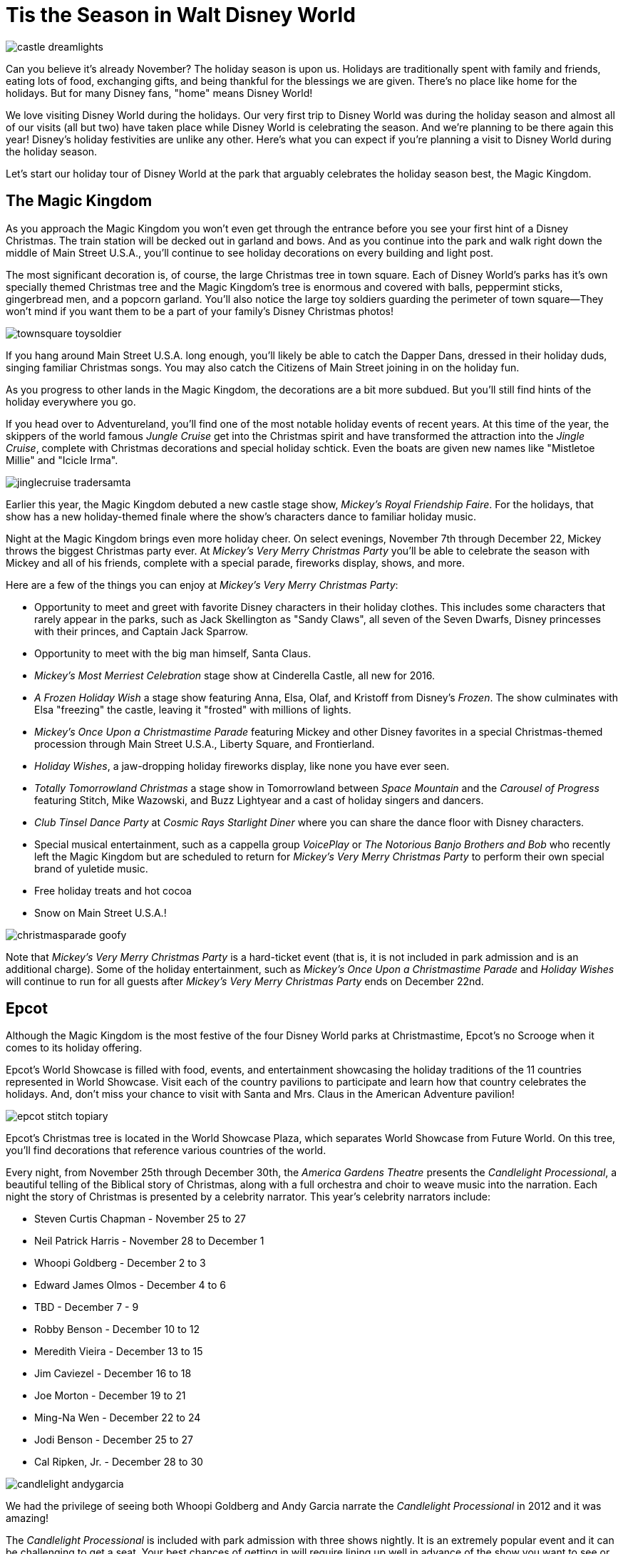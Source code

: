 = Tis the Season in Walt Disney World
:hp-tags: Disney World, Planning, Holidays
:hp-image: holidays/castle_dreamlights.jpg

image::holidays/castle_dreamlights.jpg[caption="Dreamlights on Cinderella Castle"]

Can you believe it's already November? The holiday season is upon us. Holidays are traditionally spent with family and friends, eating lots of food, exchanging gifts, and being thankful for the blessings we are given. There's no place like home for the holidays. But for many Disney fans, "home" means Disney World!

We love visiting Disney World during the holidays. Our very first trip to Disney World was during the holiday season and almost all of our visits (all but two) have taken place while Disney World is celebrating the season. And we're planning to be there again this year! Disney's holiday festivities are unlike any other. Here's what you can expect if you're planning a visit to Disney World during the holiday season.

Let's start our holiday tour of Disney World at the park that arguably celebrates the holiday season best, the Magic Kingdom.

== The Magic Kingdom
As you approach the Magic Kingdom you won't even get through the entrance before you see your first hint of a Disney Christmas. The train station will be decked out in garland and bows. And as you continue into the park and walk right down the middle of Main Street U.S.A., you'll continue to see holiday decorations on every building and light post.

The most significant decoration is, of course, the large Christmas tree in town square. Each of Disney World's parks has it's own specially themed Christmas tree and the Magic Kingdom's tree is enormous and covered with balls, peppermint sticks, gingerbread men, and a popcorn garland. You'll also notice the large toy soldiers guarding the perimeter of town square--They won't mind if you want them to be a part of your family's Disney Christmas photos!

image::holidays/townsquare_toysoldier.jpg[caption="Toy Soldiers in Town Square"]

If you hang around Main Street U.S.A. long enough, you'll likely be able to catch the Dapper Dans, dressed in their holiday duds, singing familiar Christmas songs. You may also catch the Citizens of Main Street joining in on the holiday fun.

As you progress to other lands in the Magic Kingdom, the decorations are a bit more subdued. But you'll still find hints of the holiday everywhere you go.

If you head over to Adventureland, you'll find one of the most notable holiday events of recent years. At this time of the year, the skippers of the world famous _Jungle Cruise_ get into the Christmas spirit and have transformed the attraction into the _Jingle Cruise_, complete with Christmas decorations and special holiday schtick. Even the boats are given new names like "Mistletoe Millie" and "Icicle Irma".

image::holidays/jinglecruise_tradersamta.jpg[caption="Trader Samta in the Jingle Cruise"]

Earlier this year, the Magic Kingdom debuted a new castle stage show, _Mickey's Royal Friendship Faire_. For the holidays, that show has a new holiday-themed finale where the show's characters dance to familiar holiday music.

Night at the Magic Kingdom brings even more holiday cheer. On select evenings, November 7th through December 22, Mickey throws the biggest Christmas party ever. At _Mickey's Very Merry Christmas Party_ you'll be able to celebrate the season with Mickey and all of his friends, complete with a special parade, fireworks display, shows, and more.

Here are a few of the things you can enjoy at _Mickey's Very Merry Christmas Party_:

 * Opportunity to meet and greet with favorite Disney characters in their holiday clothes. This includes some characters that rarely appear in the parks, such as Jack Skellington as "Sandy Claws", all seven of the Seven Dwarfs, Disney princesses with their princes, and Captain Jack Sparrow.
 * Opportunity to meet with the big man himself, Santa Claus.
 * _Mickey's Most Merriest Celebration_ stage show at Cinderella Castle, all new for 2016.
 * _A Frozen Holiday Wish_ a stage show featuring Anna, Elsa, Olaf, and Kristoff from Disney's _Frozen_. The show culminates with Elsa "freezing" the castle, leaving it "frosted" with millions of lights.
 * _Mickey's Once Upon a Christmastime Parade_ featuring Mickey and other Disney favorites in a special Christmas-themed procession through Main Street U.S.A., Liberty Square, and Frontierland.
 * _Holiday Wishes_, a jaw-dropping holiday fireworks display, like none you have ever seen.
 * _Totally Tomorrowland Christmas_ a stage show in Tomorrowland between _Space Mountain_ and the _Carousel of Progress_ featuring Stitch, Mike Wazowski, and Buzz Lightyear and a cast of holiday singers and dancers.
 * _Club Tinsel Dance Party_ at _Cosmic Rays Starlight Diner_ where you can share the dance floor with Disney characters.
 * Special musical entertainment, such as a cappella group _VoicePlay_ or _The Notorious Banjo Brothers and Bob_ who recently left the Magic Kingdom but are scheduled to return for _Mickey's Very Merry Christmas Party_ to perform their own special brand of yuletide music.
 * Free holiday treats and hot cocoa
 * Snow on Main Street U.S.A.!

image::holidays/christmasparade_goofy.jpg[caption="Goofy in Mickey's Once Upon a Christmastime Parade"]

Note that _Mickey's Very Merry Christmas Party_ is a hard-ticket event (that is, it is not included in park admission and is an additional charge). Some of the holiday entertainment, such as _Mickey's Once Upon a Christmastime Parade_ and _Holiday Wishes_ will continue to run for all guests after _Mickey's Very Merry Christmas Party_ ends on December 22nd.

== Epcot

Although the Magic Kingdom is the most festive of the four Disney World parks at Christmastime, Epcot's no Scrooge when it comes to its holiday offering.

Epcot's World Showcase is filled with food, events, and entertainment showcasing the holiday traditions of the 11 countries represented in World Showcase. Visit each of the country pavilions to participate and learn how that country celebrates the holidays. And, don't miss your chance to visit with Santa and Mrs. Claus in the American Adventure pavilion!

image::holidays/epcot_stitch_topiary.jpg[caption="Stitch topiary at Epcot"]

Epcot's Christmas tree is located in the World Showcase Plaza, which separates World Showcase from Future World. On this tree, you'll find decorations that reference various countries of the world.

Every night, from November 25th through December 30th, the _America Gardens Theatre_ presents the _Candlelight Processional_, a beautiful telling of the Biblical story of Christmas, along with a full orchestra and choir to weave music into the narration. Each night the story of Christmas is presented by a celebrity narrator. This year's celebrity narrators include:

 * Steven Curtis Chapman - November 25 to 27
 * Neil Patrick Harris - November 28 to December 1
 * Whoopi Goldberg - December 2 to 3
 * Edward James Olmos - December 4 to 6
 * TBD - December 7 - 9
 * Robby Benson - December 10 to 12
 * Meredith Vieira - December 13 to 15
 * Jim Caviezel - December 16 to 18
 * Joe Morton - December 19 to 21
 * Ming-Na Wen - December 22 to 24
 * Jodi Benson - December 25 to 27
 * Cal Ripken, Jr. - December 28 to 30

image::holidays/candlelight_andygarcia.jpg[caption="Andy Garcia narrated the 2012 Candlelight Processional in Epcot"]

We had the privilege of seeing both Whoopi Goldberg and Andy Garcia narrate the _Candlelight Processional_ in 2012 and it was amazing!

The _Candlelight Processional_ is included with park admission with three shows nightly. It is an extremely popular event and it can be challenging to get a seat. Your best chances of getting in will require lining up well in advance of the show you want to see or by booking a dining package that includes guaranteed entry to the theatre. Alternatively, if you happen to walk by during a show, you might still be able to stand on the outside of the theatre and be able to see and hear most of the show.

While World Showcase hosts the bulk of Epcot's holiday events, you'll not want to miss _Joyful! A Gospel Celebration of the Season_ near the _Fountain of Nations_ in the middle of Future World.

Speaking of the _Fountain of Nations_, you should take time to stop and enjoy the breathtaking water ballet it performs throughout the day (imagine Las Vegas' Bellagio fountains on a smaller scale). While the _Fountain of Nations_ typically "dances" to a variety of songs from Disney movies and others, at this time of the year, you might see it perform to familiar Christmas songs. If you see the fountain during the day, don't forget to stop by again at night when the performance is painted with a rich palette of colorful lights.

Also, be on the lookout for holiday-themed topiaries through Epcot, especially near the main entrance in front of _Spaceship Earth_. These are popular photo spots to capture that special Disney Christmas photo.

image::holidays/epcot_christmas_topiaries.jpg[caption="Christmas topiaries at Epcot"]

Finally, end your night at Epcot by seeing _Illuminations! Reflections of Earth_, which traditionally includes a special holiday ending at this time of the year.

== Disney's Hollywood Studios

As you approach the entrance to Disney's Hollywood Studios, you'll notice the park's Christmas tree just outside of the gates. In keeping with the theme of the park, it is adorned with movie reels, film strips, clapboards, and other show-business inspired decorations.

image::holidays/dhs_christmastree.jpg[caption="The Christmas tree at Disney's Hollywood Studios"]

As you enter the park, you'll find Christmas decorations everywhere, especially along the storefronts of Hollywood and Sunset Boulevards.

This year, Santa Claus is meeting in Disney's Hollywood Studios for the first time. You'll find him in the _Once Upon a Time_ shop on Sunset Blvd from November 14th through December 24th. Of course, his schedule is already booked up after that, so Santa Goofy will fill in for him starting Christmas Day and through December 31st.

We always recommend making time to see the _Citizens of Hollywood_ when you are visiting Disney's Hollywood Studios, but that's especially true during the holidays. The improvisational comedy troupe adds a few holiday-themed routines to their schedule. One of our favorites is when their Holiday Glee club takes the street to perform (and mangle) a few of their favorite holiday songs.

image::holidays/coh_gleeclub.jpg[caption="The Citizens of Hollywood Holiday Glee Club"]

At night, an all-new fireworks and projection show will take place at center stage in front of the Chinese Theater (e.g., _The Great Movie Ride_). Join Wayne and Lanny (from Disney's _Prep & Landing_) for a totally tinsel holiday display which will include scenes from _Bambi_, _Cinderella_, _A Nightmare Before Christmas_, as they look for Santa Claus who has gone missing.

== Disney's Animal Kingdom

Disney's Animal Kingdom has the slimmest holiday offering of all of Disney World's parks. Even so, there are some subtle animal and nature-themed Christmas decorations to be found throughout the park. And don't miss the large Christmas tree just outside of the park entrance.

image::holidays/ak_christmastree.jpg[caption="The Christmas tree at Disney's Animal Kingdom"]

If past years are an indicator of what to expect in 2016, you may also find Santa Goofy greeting guests in Dinoland.

== Disney Springs (formerly Downtown Disney)

Aside from having a fantastic selection of shops where you can do your Christmas shopping, Disney Springs also celebrates the season with its own set of holiday events. New this year is a Christmas Tree Trail at Disney Springs Marketplace. In this walk-through experience, you'll encounter singers, toy soldiers, and (of course) Christmas trees, each decorated with a theme tied to a distinct Disney theme. Some of the themes include Mary Poppins, The Muppets, Cinderella, Mickey and Minnie Mouse, and Disney Villains.

On the heels of Disney obtaining FAA approval to fly drones over Disney World, Disney has announced new drone-based holiday entertainment for Disney Springs. It's unclear exactly what the extent of this new entertainment will be, but the teaser video that they have released looks very impressive.

video::ZjnXWe-cDFo[youtube]

Disney promises to announce even more holiday events and festivities for Disney Springs as we get closer to the holidays, so stay tuned!

== The resorts

Each of the Walt Disney World resorts celebrates Christmas in its own way and it'd be impossible for me to cover each of the resorts' holiday fun. But you'll definitely want to visit some (or all) of the Deluxe Resorts where you'll be greeted by the smell of gingerbread before you even enter the door!

image::holidays/wildernesslodge_christmastree.jpg[caption="The Christmas tree at Disney's Wilderness Lodge Resort"]

In addition to a traditional Christmas tree, each of Disney's Deluxe Resorts boasts their take on an oversized gingerbread house. Some of the most impressive gingerbread structures we've seen include:

 * A working gingerbread carousel at Disney's Beach Club Resort
 * A Frozen-themed gingerbread display at Disney's Contemporary Resort
 * A life-sized gingerbread house at Disney's Grand Floridian Resort which also has a counter from which you can purchase gingerbread goodies!

image::holidays/beachclub_gingerbread_carousel.jpg[caption="Gingerbread Carousel at Disney's Beach Club Resort"]

Of course, all of the resorts are decked out with Christmas decorations, each themed in that resort's unique style. Of particular note, long-term guests of Disney's Fort Wilderness Campground traditionally decorate the campground with elaborate displays and are known to decorate the golf carts for the season as well.

== SUMMARY

By now you should have a good idea of what to expect when visiting Disney World during the holidays. It's truly the most wonderful time of the year and something you and your family should experience at least once.

Be warned, however, that Disney World crowds can get heavy during the holidays and can become unbearable as you approach Christmas Day. The best time to visit Disney World during the holidays is in early-to-mid November and the first week or two after Thanksgiving. The week of Thanksgiving and the week of Christmas (including Christmas Day) will no doubt be crowded and there is a strong chance of Disney invoking phased closures due to reaching capacity.

If you are excited to experience the holidays in Disney World, whether it be for a last-minute trip or to get a head-start on planning for next year, I recommend that you employ the help of a Disney vacation specialist. They can help you make the best of a Disney vacation at the lowest cost and their services are at no charge to you. Contact raymie@simplymagicalvacations.com today for a free, no obligation quote on your next Disney vacation!

image::holidays/christmasparade_santa.jpg[caption="Santa Claus in Mickey's Once Upon a Christmastime Parade"]

Have you been to Walt Disney World during the holidays? What was your favorite part? What are you looking forward to seeing in Disney World this holiday season? Leave a comment and let us know!

UPDATE (11/8/2016): Include mention of new drone-based holiday entertainment at Disney Springs.